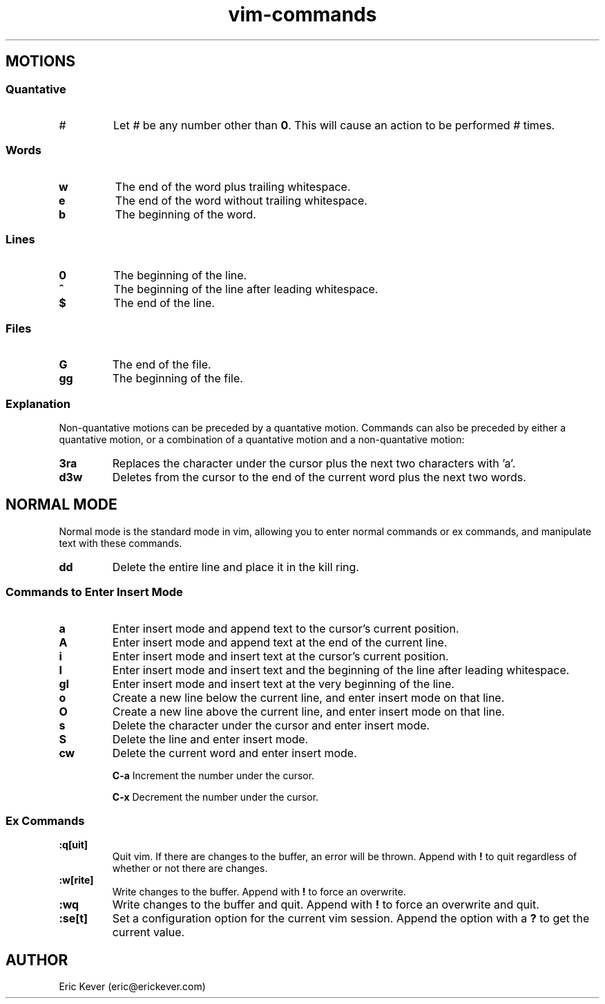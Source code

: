 .\" Manpage for vim commands.
.\" Contact eric@erickever.com to correct errors or typos.
.TH vim-commands 7 "30 Oct 2013" "1.0" "vim commands man page"

.SH MOTIONS

.SS Quantative

.TP
.B \fI#\fP
Let \fI#\fP be any number other than \fB0\fP. This will cause an action to be
performed \fI#\fP times.

.SS Words

.TP
.B w
The end of the word plus trailing whitespace.

.TP
.B e
The end of the word without trailing whitespace.

.TP
.B b
The beginning of the word.

.SS Lines

.TP
.B 0
The beginning of the line.

.TP
.B ^
The beginning of the line after leading whitespace.

.TP
.B $
The end of the line.

.SS Files

.TP
.B G
The end of the file.

.TP
.B gg
The beginning of the file.

.SS Explanation

.P
Non-quantative motions can be preceded by a quantative motion. Commands can also
be preceded by either a quantative motion, or a combination of a quantative
motion and a non-quantative motion:

.TP
.B 3ra
Replaces the character under the cursor plus the next two characters with 'a'.

.TP
.B d3w
Deletes from the cursor to the end of the current word plus the next two words.

.SH NORMAL MODE

Normal mode is the standard mode in vim, allowing you to enter normal commands
or ex commands, and manipulate text with these commands.

.TP
.B dd
Delete the entire line and place it in the kill ring.

.SS Commands to Enter Insert Mode

.TP
.B a
Enter insert mode and append text to the cursor's current position.

.TP
.B A
Enter insert mode and append text at the end of the current line.

.TP
.B i
Enter insert mode and insert text at the cursor's current position.

.TP
.B I
Enter insert mode and insert text and the beginning of the line after leading
whitespace.

.TP
.B gI
Enter insert mode and insert text at the very beginning of the line.

.TP
.B o
Create a new line below the current line, and enter insert mode on that line.

.TP
.B O
Create a new line above the current line, and enter insert mode on that line.

.TP
.B s
Delete the character under the cursor and enter insert mode.

.TP
.B S
Delete the line and enter insert mode.

.TP
.B cw
Delete the current word and enter insert mode.

.TB
.B C-a
Increment the number under the cursor.

.TB
.B C-x
Decrement the number under the cursor.

.SS Ex Commands

.TP
.B :q[uit]
Quit vim. If there are changes to the buffer, an error will be thrown. Append
with \fB!\fP to quit regardless of whether or not there are changes.

.TP
.B :w[rite]
Write changes to the buffer. Append with \fB!\fP to force an overwrite.

.TP
.B :wq
Write changes to the buffer and quit. Append with \fB!\fP to force an overwrite
and quit.

.TP
.B :se[t]
Set a configuration option for the current vim session. Append the option with a
\fB?\fP to get the current value.

.SH AUTHOR
Eric Kever (eric@erickever.com)
